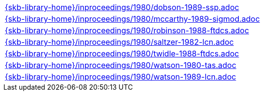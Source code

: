 //
// ============LICENSE_START=======================================================
//  Copyright (C) 2018 Sven van der Meer. All rights reserved.
// ================================================================================
// This file is licensed under the CREATIVE COMMONS ATTRIBUTION 4.0 INTERNATIONAL LICENSE
// Full license text at https://creativecommons.org/licenses/by/4.0/legalcode
// 
// SPDX-License-Identifier: CC-BY-4.0
// ============LICENSE_END=========================================================
//
// @author Sven van der Meer (vdmeer.sven@mykolab.com)
//

[cols="a", grid=rows, frame=none, %autowidth.stretch]
|===
|include::{skb-library-home}/inproceedings/1980/dobson-1989-ssp.adoc[]
|include::{skb-library-home}/inproceedings/1980/mccarthy-1989-sigmod.adoc[]
|include::{skb-library-home}/inproceedings/1980/robinson-1988-ftdcs.adoc[]
|include::{skb-library-home}/inproceedings/1980/saltzer-1982-lcn.adoc[]
|include::{skb-library-home}/inproceedings/1980/twidle-1988-ftdcs.adoc[]
|include::{skb-library-home}/inproceedings/1980/watson-1980-tas.adoc[]
|include::{skb-library-home}/inproceedings/1980/watson-1989-lcn.adoc[]
|===

